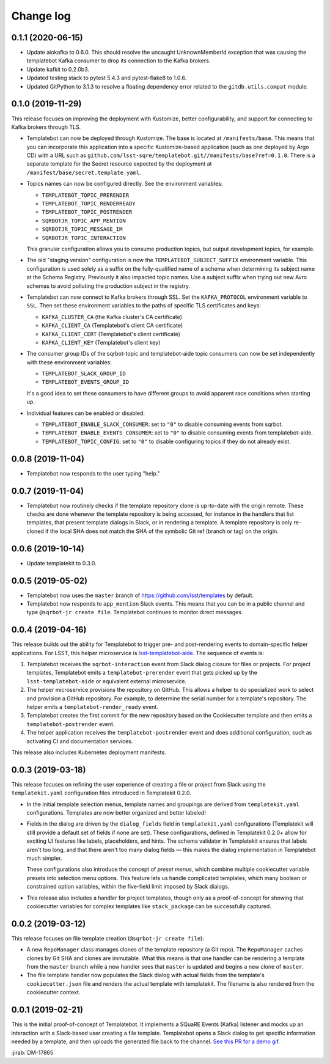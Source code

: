 ##########
Change log
##########

0.1.1 (2020-06-15)
==================

- Update aiokafka to 0.6.0.
  This should resolve the uncaught UnknownMemberId exception that was causing the templatebot Kafka consumer to drop its connection to the Kafka brokers.

- Update kafkit to 0.2.0b3.

- Updated testing stack to pytest 5.4.3 and pytest-flake8 to 1.0.6.

- Updated GitPython to 3.1.3 to resolve a floating dependency error related to the ``gitdb.utils.compat`` module.

0.1.0 (2019-11-29)
==================

This release focuses on improving the deployment with Kustomize, better configurability, and support for connecting to Kafka brokers through TLS.

- Templatebot can now be deployed through Kustomize.
  The base is located at ``/manifests/base``.
  This means that you can incorporate this application into a specific Kustomize-based application (such as one deployed by Argo CD) with a URL such as ``github.com/lsst-sqre/templatebot.git//manifests/base?ref=0.1.0``.
  There is a separate template for the Secret resource expected by the deployment at ``/manifest/base/secret.template.yaml``.

- Topics names can now be configured directly.
  See the environment variables:

  - ``TEMPLATEBOT_TOPIC_PRERENDER``
  - ``TEMPLATEBOT_TOPIC_RENDERREADY``
  - ``TEMPLATEBOT_TOPIC_POSTRENDER``
  - ``SQRBOTJR_TOPIC_APP_MENTION``
  - ``SQRBOTJR_TOPIC_MESSAGE_IM``
  - ``SQRBOTJR_TOPIC_INTERACTION``

  This granular configuration allows you to consume production topics, but output development topics, for example.

- The old "staging version" configuration is now the ``TEMPLATEBOT_SUBJECT_SUFFIX`` environment variable.
  This configuration is used solely as a suffix on the fully-qualified name of a schema when determining its subject name at the Schema Registry.
  Previously it also impacted topic names.
  Use a subject suffix when trying out new Avro schemas to avoid polluting the production subject in the registry.

- Templatebot can now connect to Kafka brokers through SSL.
  Set the ``KAFKA_PROTOCOL`` environment variable to ``SSL``.
  Then set these environment variables to the paths of specific TLS certificates and keys:

  - ``KAFKA_CLUSTER_CA`` (the Kafka cluster's CA certificate)
  - ``KAFKA_CLIENT_CA`` (Templatebot's client CA certificate)
  - ``KAFKA_CLIENT_CERT`` (Templatebot's client certificate)
  - ``KAFKA_CLIENT_KEY`` (Templatebot's client key)

- The consumer group IDs of the sqrbot-topic and templatebot-aide topic consumers can now be set independently with these environment variables:

  - ``TEMPLATEBOT_SLACK_GROUP_ID``
  - ``TEMPLATEBOT_EVENTS_GROUP_ID``

  It's a good idea to set these consumers to have different groups to avoid apparent race conditions when starting up.

- Individual features can be enabled or disabled:

  - ``TEMPLATEBOT_ENABLE_SLACK_CONSUMER``: set to ``"0"`` to disable consuming events from sqrbot.
  - ``TEMPLATEBOT_ENABLE_EVENTS_CONSUMER``: set to ``"0"`` to disable consuming events from templatebot-aide.
  - ``TEMPLATEBOT_TOPIC_CONFIG``: set to ``"0"`` to disable configuring topics if they do not already exist.

0.0.8 (2019-11-04)
==================

- Templatebot now responds to the user typing "help."

0.0.7 (2019-11-04)
==================

- Templatebot now routinely checks if the template repository clone is up-to-date with the origin remote.
  These checks are done whenever the template repository is being accessed, for instance in the handlers that list templates, that present template dialogs in Slack, or in rendering a template.
  A template repository is only re-cloned if the local SHA does not match the SHA of the symbolic Git ref (branch or tag) on the origin.

0.0.6 (2019-10-14)
==================

- Update templatekit to 0.3.0.

0.0.5 (2019-05-02)
==================

- Templatebot now uses the ``master`` branch of https://github.com/lsst/templates by default.

- Templatebot now responds to ``app_mention`` Slack events.
  This means that you can be in a public channel and type ``@sqrbot-jr create file``.
  Templatebot continues to monitor direct messages.

0.0.4 (2019-04-16)
==================

This release builds out the ability for Templatebot to trigger pre- and post-rendering events to domain-specific helper applications.
For LSST, this helper microservice is `lsst-templatebot-aide <https://github.com/lsst-sqre/lsst-templatebot-aide>`__.
The sequence of events is:

1. Templatebot receives the ``sqrbot-interaction`` event from Slack dialog closure for files or projects.
   For project templates, Templatebot emits a ``templatebot-prerender`` event that gets picked up by the ``lsst-templatebot-aide`` or equivalent external microservice.

2. The helper microservice provisions the repository on GitHub.
   This allows a helper to do specialized work to select and provision a GitHub repository.
   For example, to determine the serial number for a template's repository.
   The helper emits a ``templatebot-render_ready`` event.

3. Templatebot creates the first commit for the new repository based on the Cookiecutter template and then emits a ``templatebot-postrender`` event.

4. The helper application receives the ``templatebot-postrender`` event and does additional configuration, such as activating CI and documentation services.

This release also includes Kubernetes deployment manifests.

0.0.3 (2019-03-18)
==================

This release focuses on refining the user experience of creating a file or project from Slack using the ``templatekit.yaml`` configuration files introduced in Templatekit 0.2.0.

- In the initial template selection menus, template names and groupings are derived from ``templatekit.yaml`` configurations.
  Templates are now better organized and better labeled!

- Fields in the dialog are driven by the ``dialog_fields`` field in ``templatekit.yaml`` configurations (Templatekit will still provide a default set of fields if none are set).
  These configurations, defined in Templatekit 0.2.0+ allow for exciting UI features like labels, placeholders, and hints.
  The schema validator in Templatekit ensures that labels aren't too long, and that there aren't too many dialog fields — this makes the dialog implementation in Templatebot much simpler.

  These configurations also introduce the concept of *preset menus*, which combine multiple cookiecutter variable presets into selection menu options.
  This feature lets us handle complicated templates, which many boolean or constrained option variables, within the five-field limit imposed by Slack dialogs.

- This release also includes a handler for project templates, though only as a proof-of-concept for showing that cookiecutter variables for complex templates like ``stack_package`` can be successfully captured.

0.0.2 (2019-03-12)
==================

This release focuses on file template creation  (``@sqrbot-jr create file``):

- A new ``RepoManager`` class manages clones of the template repository (a Git repo).
  The ``RepoManager`` caches clones by Git SHA and clones are immutable.
  What this means is that one handler can be rendering a template from the ``master`` branch while a new handler sees that ``master`` is updated and begins a new clone of ``master``.

- The file template handler now populates the Slack dialog with actual fields from the template's ``cookiecutter.json`` file and renders the actual template with templatekit.
  The filename is also rendered from the cookiecutter context.

0.0.1 (2019-02-21)
==================

This is the initial proof-of-concept of Templatebot.
It implements a SQuaRE Events (Kafka) listener and mocks up an interaction with a Slack-based user creating a file template.
Templatebot opens a Slack dialog to get specific information needed by a template, and then uploads the generated file back to the channel. `See this PR for a demo gif <https://github.com/lsst-sqre/templatebot/pull/1#issuecomment-466219231>`__.

:jirab:`DM-17865`

